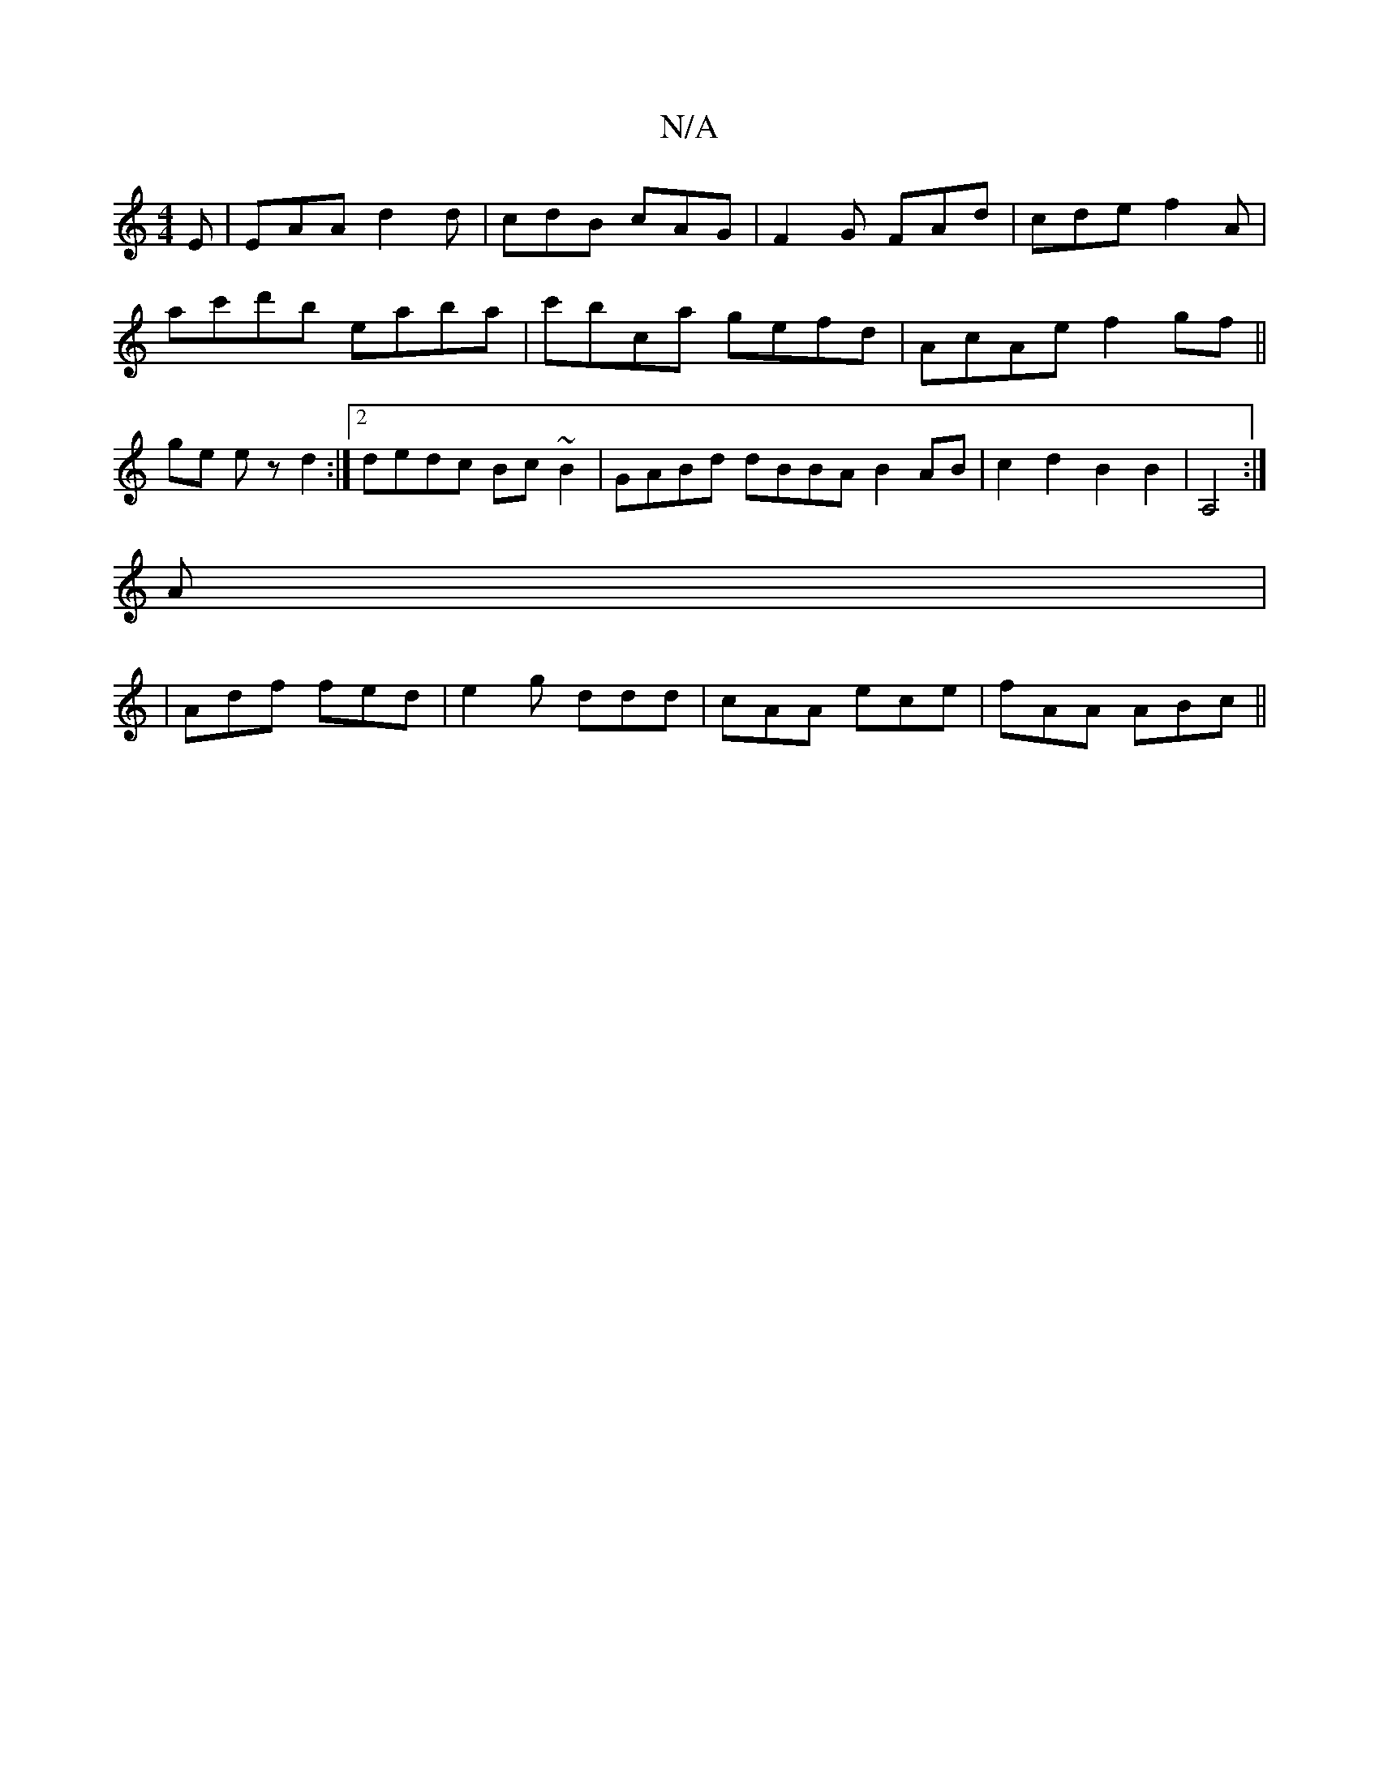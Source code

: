 X:1
T:N/A
M:4/4
R:N/A
K:Cmajor
E|EAA d2d|cdB cAG|F2 G FAd | cde f2 A |
ac'd'b eaba | c'bca gefd | AcAe f2 gf ||
ge e z d2 :|[2 dedc Bc~B2 | GABd dBBA B2AB | c2d2 B2B2 | A,4:|
A | 
|Adf fed | e2g ddd | cAA ece | fAA ABc ||

|: G |B/